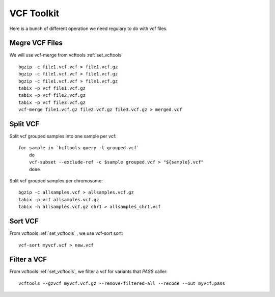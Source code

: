====================================
**VCF Toolkit** 
====================================

Here is a bunch of different operation we need regulary to do with vcf files. 

Megre VCF Files 
----------------
We will use vcf-merge from vcftools :ref:`set_vcftools`

::


    bgzip -c file1.vcf.vcf > file1.vcf.gz
    bgzip -c file1.vcf.vcf > file1.vcf.gz
    bgzip -c file1.vcf.vcf > file1.vcf.gz
    tabix -p vcf file1.vcf.gz
    tabix -p vcf file2.vcf.gz
    tabix -p vcf file3.vcf.gz 
    vcf-merge file1.vcf.gz file2.vcf.gz file3.vcf.gz > merged.vcf


Split VCF 
-----------

Split vcf grouped samples into one sample per vcf::

    for sample in `bcftools query -l grouped.vcf`
        do
        vcf-subset --exclude-ref -c $sample grouped.vcf > "${sample}.vcf"
        done



Split vcf grouped samples per chromosome:: 

    bgzip -c allsamples.vcf > allsamples.vcf.gz
    tabix -p vcf allsamples.vcf.gz
    tabix -h allsamples.vcf.gz chr1 > allsamples_chr1.vcf


Sort VCF 
-----------

From vcftools :ref:`set_vcftools` , we use vcf-sort sort:: 
   
    vcf-sort myvcf.vcf > new.vcf


Filter a VCF 
---------------


From vcftools :ref:`set_vcftools`, we filter a vcf for variants that `PASS` caller:: 

   vcftools --gzvcf myvcf.vcf.gz --remove-filtered-all --recode --out myvcf.pass 
